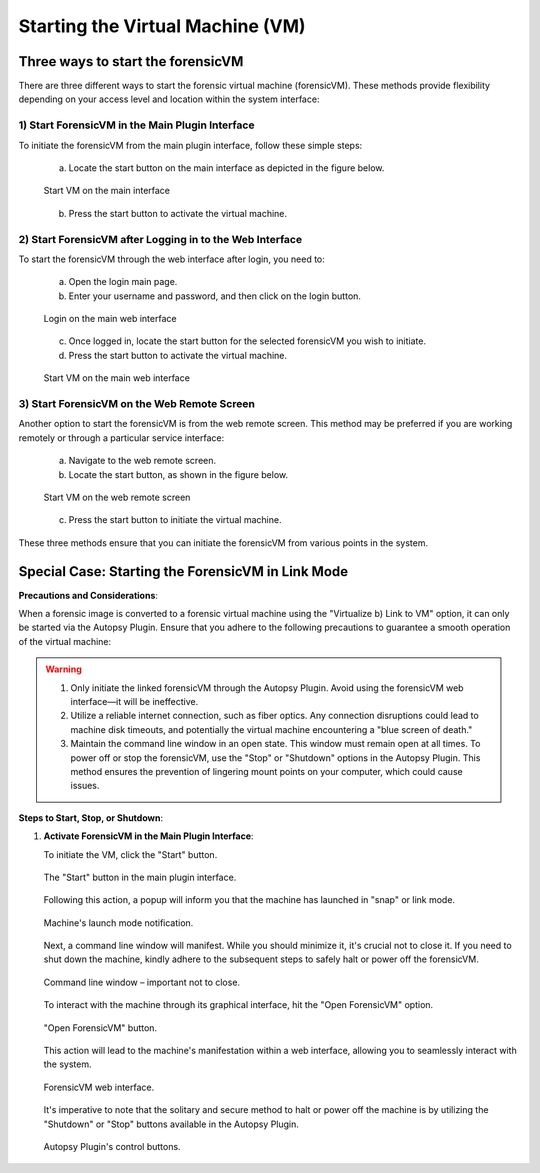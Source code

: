 Starting the Virtual Machine (VM)
==================================

Three ways to start the forensicVM
***********************************

There are three different ways to start the forensic virtual machine (forensicVM). These methods provide flexibility depending on your access level and location within the system interface:

1) Start ForensicVM in the Main Plugin Interface
-------------------------------------------------

To initiate the forensicVM from the main plugin interface, follow these simple steps:

   a) Locate the start button on the main interface as depicted in the figure below.

   .. figure:: img/start_vm_0001.jpg
      :alt: Start VM on the main interface
      :align: center

      Start VM on the main interface

   b) Press the start button to activate the virtual machine.

2) Start ForensicVM after Logging in to the Web Interface
---------------------------------------------------------

To start the forensicVM through the web interface after login, you need to:

   a) Open the login main page.

   b) Enter your username and password, and then click on the login button.

   .. figure:: img/start_vm_0002.jpg
      :alt: Login on the main web interface
      :align: center

      Login on the main web interface

   c) Once logged in, locate the start button for the selected forensicVM you wish to initiate.

   d) Press the start button to activate the virtual machine.

   .. figure:: img/start_vm_0003.jpg
      :alt: Start VM on the main web interface
      :align: center

      Start VM on the main web interface

3) Start ForensicVM on the Web Remote Screen
---------------------------------------------

Another option to start the forensicVM is from the web remote screen. This method may be preferred if you are working remotely or through a particular service interface:

   a) Navigate to the web remote screen.

   b) Locate the start button, as shown in the figure below.

   .. figure:: img/start_vm_0004.jpg
      :alt: Start VM on web remote screen
      :align: center

      Start VM on the web remote screen

   c) Press the start button to initiate the virtual machine.

These three methods ensure that you can initiate the forensicVM from various points in the system. 

Special Case: Starting the ForensicVM in Link Mode
***************************************************

**Precautions and Considerations**:

When a forensic image is converted to a forensic virtual machine using the "Virtualize b) Link to VM" option, it can only be started via the Autopsy Plugin. Ensure that you adhere to the following precautions to guarantee a smooth operation of the virtual machine:

.. warning::
   
   1. Only initiate the linked forensicVM through the Autopsy Plugin. Avoid using the forensicVM web interface—it will be ineffective.
   2. Utilize a reliable internet connection, such as fiber optics. Any connection disruptions could lead to machine disk timeouts, and potentially the virtual machine encountering a "blue screen of death."
   3. Maintain the command line window in an open state. This window must remain open at all times. To power off or stop the forensicVM, use the "Stop" or "Shutdown" options in the Autopsy Plugin. This method ensures the prevention of lingering mount points on your computer, which could cause issues.

**Steps to Start, Stop, or Shutdown**:

1. **Activate ForensicVM in the Main Plugin Interface**:
   
   To initiate the VM, click the "Start" button.

   .. figure:: img/start_vm_0001.jpg
      :alt: Screenshot of the "Start" button in the main plugin interface.
      :align: center

      The "Start" button in the main plugin interface.

   Following this action, a popup will inform you that the machine has launched in "snap" or link mode.

   .. figure:: img/start_vm_0005.jpg
      :alt: Popup indicating the machine's "snap" or link mode status.
      :align: center

      Machine's launch mode notification.

   Next, a command line window will manifest. While you should minimize it, it's crucial not to close it. If you need to shut down the machine, kindly adhere to the subsequent steps to safely halt or power off the forensicVM.

   .. figure:: img/start_vm_0006.jpg
      :alt: Command line window showing machine's process.
      :align: center

      Command line window – important not to close.

   To interact with the machine through its graphical interface, hit the "Open ForensicVM" option.

   .. figure:: img/start_vm_0007.jpg
      :alt: "Open ForensicVM" button for graphical interaction.
      :align: center

      "Open ForensicVM" button.

   This action will lead to the machine's manifestation within a web interface, allowing you to seamlessly interact with the system.

   .. figure:: img/start_vm_0008.jpg
      :alt: Web interface of the forensicVM.
      :align: center

      ForensicVM web interface.

   It's imperative to note that the solitary and secure method to halt or power off the machine is by utilizing the "Shutdown" or "Stop" buttons available in the Autopsy Plugin.

   .. figure:: img/start_vm_0009.jpg
      :alt: Autopsy Plugin buttons for shutting down or stopping the machine.
      :align: center

      Autopsy Plugin's control buttons.
